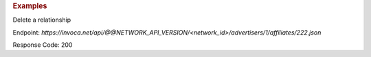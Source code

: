 .. container:: endpoint-long-description

  .. rubric:: Examples

  Delete a relationship

  Endpoint:
  `https://invoca.net/api/@@NETWORK_API_VERSION/<network_id>/advertisers/1/affiliates/222.json`

  Response Code: 200
